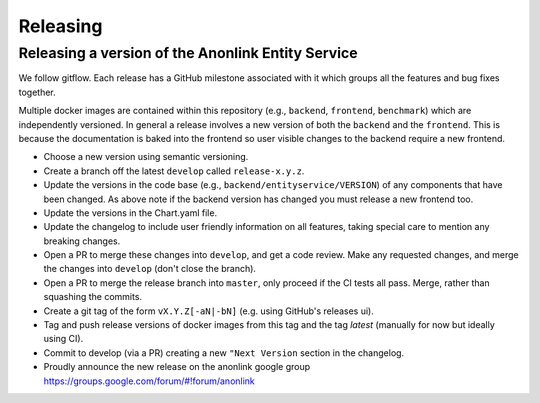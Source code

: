
Releasing
=========

Releasing a version of the Anonlink Entity Service
--------------------------------------------------

We follow gitflow. Each release has a GitHub milestone associated with it which groups all the features and
bug fixes together.

Multiple docker images are contained within this repository (e.g., ``backend``, ``frontend``, ``benchmark``) which
are independently versioned. In general a release involves a new version of both the ``backend`` and the ``frontend``.
This is because the documentation is baked into the frontend so user visible changes to the backend require a new
frontend.

- Choose a new version using semantic versioning.
- Create a branch off the latest ``develop`` called ``release-x.y.z``.
- Update the versions in the code base (e.g., ``backend/entityservice/VERSION``) of any components that have been
  changed. As above note if the backend version has changed you must release a new frontend too.
- Update the versions in the Chart.yaml file.
- Update the changelog to include user friendly information on all features, taking special care
  to mention any breaking changes.
- Open a PR to merge these changes into ``develop``, and get a code review. Make any requested changes, and merge the
  changes into ``develop`` (don't close the branch).
- Open a PR to merge the release branch into ``master``, only proceed if the CI tests all pass. Merge, rather than
  squashing the commits.
- Create a git tag of the form ``vX.Y.Z[-aN|-bN]`` (e.g. using GitHub's releases ui).
- Tag and push release versions of docker images from this tag and the tag `latest` (manually for now but ideally using CI).
- Commit to develop (via a PR) creating a new ``"Next Version`` section in the changelog.
- Proudly announce the new release on the anonlink google group https://groups.google.com/forum/#!forum/anonlink

